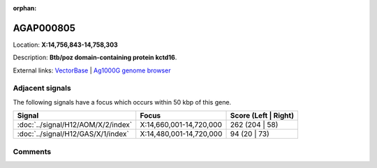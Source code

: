 :orphan:



AGAP000805
==========

Location: **X:14,756,843-14,758,303**



Description: **Btb/poz domain-containing protein kctd16**.

External links:
`VectorBase <https://www.vectorbase.org/Anopheles_gambiae/Gene/Summary?g=AGAP000805>`_ |
`Ag1000G genome browser <https://www.malariagen.net/apps/ag1000g/phase1-AR3/index.html?genome_region=X:14756843-14758303#genomebrowser>`_



Adjacent signals
----------------

The following signals have a focus which occurs within 50 kbp of this gene.

.. cssclass:: table-hover
.. csv-table::
    :widths: auto
    :header: Signal,Focus,Score (Left | Right)

    :doc:`../signal/H12/AOM/X/2/index`, "X:14,660,001-14,720,000", 262 (204 | 58)
    :doc:`../signal/H12/GAS/X/1/index`, "X:14,480,001-14,720,000", 94 (20 | 73)
    



Comments
--------


.. raw:: html

    <div id="disqus_thread"></div>
    <script>
    
    var disqus_config = function () {
        this.page.identifier = '/gene/{{ gene.id }}';
    };
    
    (function() { // DON'T EDIT BELOW THIS LINE
    var d = document, s = d.createElement('script');
    s.src = 'https://agam-selection-atlas.disqus.com/embed.js';
    s.setAttribute('data-timestamp', +new Date());
    (d.head || d.body).appendChild(s);
    })();
    </script>
    <noscript>Please enable JavaScript to view the <a href="https://disqus.com/?ref_noscript">comments.</a></noscript>


